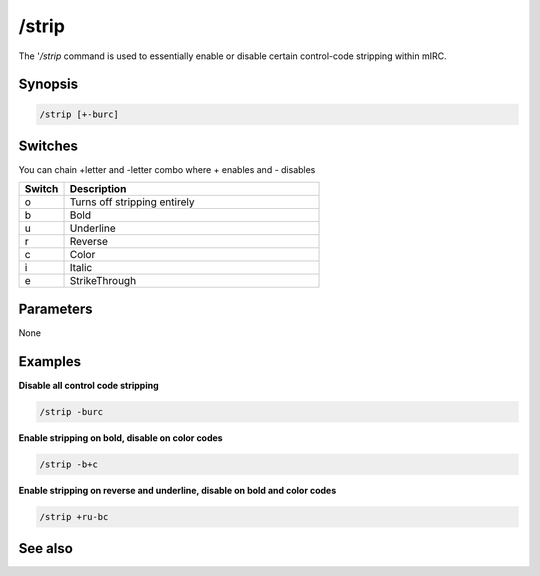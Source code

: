/strip
======

The '*/strip* command is used to essentially enable or disable certain control-code stripping within mIRC.

Synopsis
--------

.. code:: text

    /strip [+-burc]

Switches
--------

You can chain +letter and -letter combo where + enables and - disables

.. list-table::
    :widths: 15 85
    :header-rows: 1

    * - Switch
      - Description
    * - o
      - Turns off stripping entirely
    * - b
      - Bold
    * - u
      - Underline
    * - r
      - Reverse
    * - c
      - Color
    * - i
      - Italic
    * - e
      - StrikeThrough

Parameters
----------

None

Examples
--------

**Disable all control code stripping**

.. code:: text

    /strip -burc

**Enable stripping on bold, disable on color codes**

.. code:: text

    /strip -b+c

**Enable stripping on reverse and underline, disable on bold and color codes**

.. code:: text

    /strip +ru-bc

See also
--------
